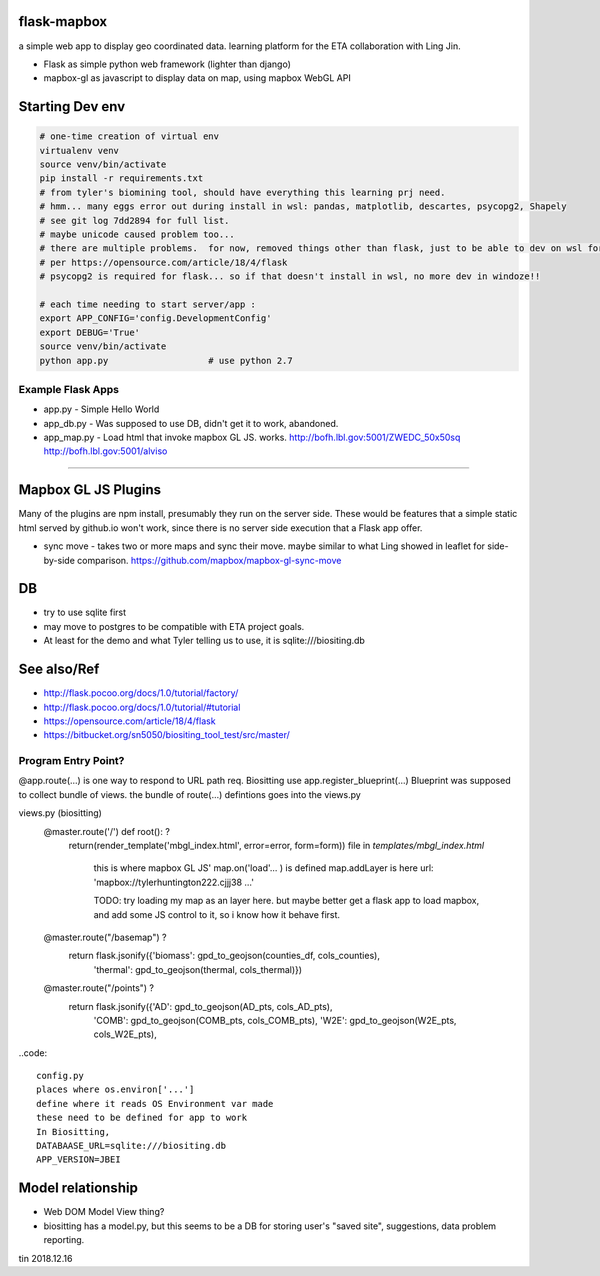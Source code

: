 
flask-mapbox
------------

a simple web app to display geo coordinated data.
learning platform for the ETA collaboration with Ling Jin.

* Flask as simple python web framework (lighter than django)
* mapbox-gl as javascript to display data on map, using mapbox WebGL API


Starting Dev env
----------------

.. code-block:: bash

	# one-time creation of virtual env
	virtualenv venv
	source venv/bin/activate 
	pip install -r requirements.txt 
	# from tyler's biomining tool, should have everything this learning prj need.
	# hmm... many eggs error out during install in wsl: pandas, matplotlib, descartes, psycopg2, Shapely
	# see git log 7dd2894 for full list. 
	# maybe unicode caused problem too...
	# there are multiple problems.  for now, removed things other than flask, just to be able to dev on wsl for a bit
	# per https://opensource.com/article/18/4/flask
	# psycopg2 is required for flask... so if that doesn't install in wsl, no more dev in windoze!!

	# each time needing to start server/app :
	export APP_CONFIG='config.DevelopmentConfig'
	export DEBUG='True'
	source venv/bin/activate 
	python app.py			# use python 2.7




Example Flask Apps
==================

* app.py - Simple Hello World
* app_db.py - Was supposed to use DB, didn't get it to work, abandoned.
* app_map.py - Load html that invoke mapbox GL JS.  works.
  http://bofh.lbl.gov:5001/ZWEDC_50x50sq 
  http://bofh.lbl.gov:5001/alviso



###############################################################


Mapbox GL JS Plugins
--------------------

Many of the plugins are npm install, presumably they run on the server side.
These would be features that a simple static html served by github.io won't work, 
since there is no server side execution that a Flask app offer.

* sync move - takes two or more maps and sync their move.  maybe similar to what Ling showed in leaflet
  for side-by-side comparison.  
  https://github.com/mapbox/mapbox-gl-sync-move



DB
--

* try to use sqlite first
* may move to postgres to be compatible with ETA project goals.
* At least for the demo and what Tyler telling us to use, it is sqlite:///biositing.db 


See also/Ref
------------

* http://flask.pocoo.org/docs/1.0/tutorial/factory/
* http://flask.pocoo.org/docs/1.0/tutorial/#tutorial 
* https://opensource.com/article/18/4/flask
* https://bitbucket.org/sn5050/biositing_tool_test/src/master/



Program Entry Point?
====================


@app.route(...) is one way to respond to URL path req.
Biositting use 
app.register_blueprint(...)
Blueprint was supposed to collect bundle of views.
the bundle of route(...) defintions goes into the views.py


views.py (biositting)
	@master.route('/')  def root(): ?
    		return(render_template('mbgl_index.html', error=error, form=form))
		file in `templates/mbgl_index.html`
			this is where mapbox GL JS' map.on('load'... ) is defined 
			map.addLayer is here
		        url: 'mapbox://tylerhuntington222.cjjj38 ...'

			TODO: 
			try loading my map as an layer here.
			but maybe better get a flask app to load mapbox, and 
			add some JS control to it, so i know how it behave first.

			

	@master.route("/basemap") ?
	  return flask.jsonify({'biomass': gpd_to_geojson(counties_df, cols_counties),
				'thermal': gpd_to_geojson(thermal, cols_thermal)})

	@master.route("/points") ?
	  return flask.jsonify({'AD': gpd_to_geojson(AD_pts, cols_AD_pts),
				'COMB': gpd_to_geojson(COMB_pts, cols_COMB_pts),
				'W2E': gpd_to_geojson(W2E_pts, cols_W2E_pts),





..code:: 

	config.py 
	places where os.environ['...'] 
	define where it reads OS Environment var made
	these need to be defined for app to work
	In Biositting, 
	DATABAASE_URL=sqlite:///biositing.db
	APP_VERSION=JBEI


Model relationship
------------------

* Web DOM Model View thing?
* biositting has a model.py, but this seems to be a DB for storing user's "saved site", suggestions, data problem reporting.

 


tin
2018.12.16

